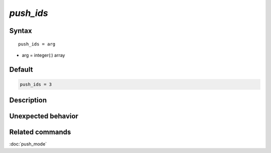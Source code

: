 *push_ids*
======================

Syntax
""""""

.. parsed-literal::

   push_ids = arg

* arg = integer(:) array


Default
"""""""

.. code-block:: bash

   push_ids = 3


Description
"""""""""""


Unexpected behavior
"""""""""""""""""""


Related commands
""""""""""""""""

:doc:`push_mode`
